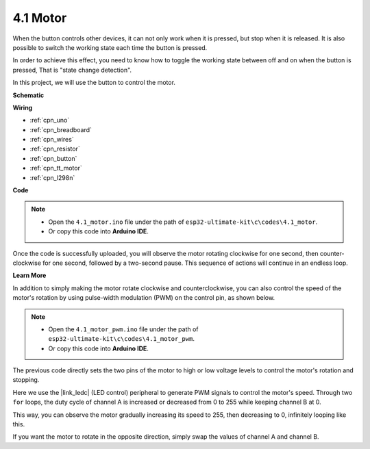 .. _ar_state_change:

4.1 Motor
===========================

When the button controls other devices, it can not only work when it is pressed, but stop when it is released.
It is also possible to switch the working state each time the button is pressed.

In order to achieve this effect, you need to know how to toggle the working state between off and on when the button is pressed,
That is "state change detection".

In this project, we will use the button to control the motor.



**Schematic**

.. image:: img/circuit_8.3_statechange.png

**Wiring**

.. image:: img/state_change_bb.jpg
    :width: 800
    :align: center

* :ref:`cpn_uno`
* :ref:`cpn_breadboard`
* :ref:`cpn_wires`
* :ref:`cpn_resistor`
* :ref:`cpn_button`
* :ref:`cpn_tt_motor`
* :ref:`cpn_l298n`


**Code**

.. note::

    * Open the ``4.1_motor.ino`` file under the path of ``esp32-ultimate-kit\c\codes\4.1_motor``.
    * Or copy this code into **Arduino IDE**.
    
    
.. raw:: html
    


Once the code is successfully uploaded, you will observe the motor rotating clockwise for one second, then counter-clockwise for one second, followed by a two-second pause. This sequence of actions will continue in an endless loop.


**Learn More**

In addition to simply making the motor rotate clockwise and counterclockwise, you can also control the speed of the motor's rotation by using pulse-width modulation (PWM) on the control pin, as shown below.

.. note::

    * Open the ``4.1_motor_pwm.ino`` file under the path of ``esp32-ultimate-kit\c\codes\4.1_motor_pwm``.
    * Or copy this code into **Arduino IDE**.
    
    
.. raw:: html


The previous code directly sets the two pins of the motor to high or low voltage levels to control the motor's rotation and stopping.

Here we use the |link_ledc| (LED control) peripheral to generate PWM signals to control the motor's speed. Through two ``for`` loops, the duty cycle of channel A is increased or decreased from 0 to 255 while keeping channel B at 0.

This way, you can observe the motor gradually increasing its speed to 255, then decreasing to 0, infinitely looping like this.

If you want the motor to rotate in the opposite direction, simply swap the values of channel A and channel B.
